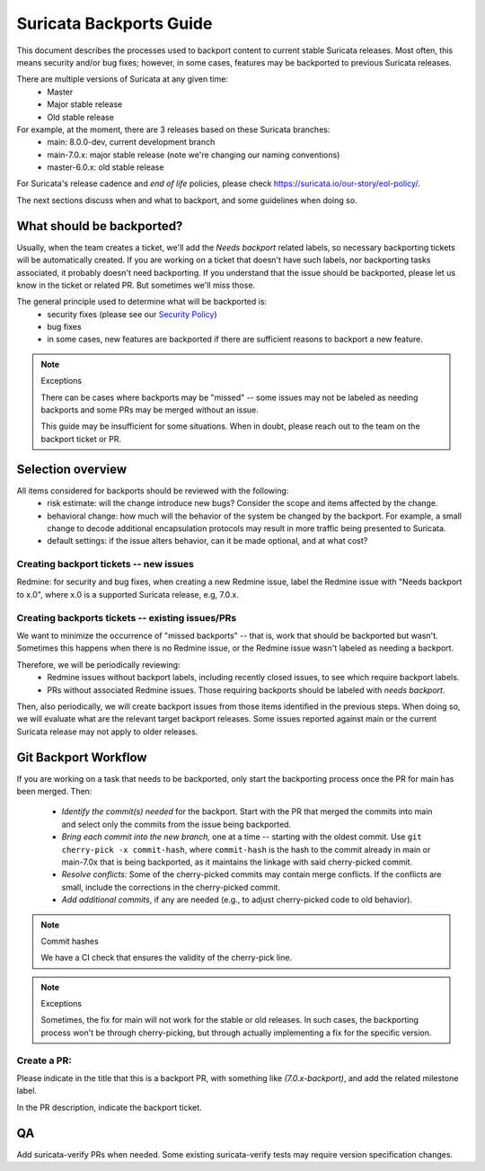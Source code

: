 ========================
Suricata Backports Guide
========================

This document describes the processes used to backport content to current stable
Suricata releases. Most often, this means security and/or bug fixes;
however, in some cases, features may be backported to previous Suricata releases.

There are multiple versions of Suricata at any given time:
    * Master
    * Major stable release
    * Old stable release

For example, at the moment, there are 3 releases based on these Suricata branches:
    * main: 8.0.0-dev, current development branch
    * main-7.0.x: major stable release (note we're changing our naming conventions)
    * master-6.0.x: old stable release

For Suricata's release cadence and *end of life* policies, please check
https://suricata.io/our-story/eol-policy/.

The next sections discuss when and what to backport, and some guidelines when
doing so.

What should be backported?
--------------------------

Usually, when the team creates a ticket, we'll add the *Needs backport* related
labels, so necessary backporting tickets will be automatically created. If you
are working on a ticket that doesn't have such labels, nor backporting tasks
associated, it probably doesn't need backporting. If you understand that the
issue should be backported, please let us know in the ticket or related PR. But
sometimes we'll miss those.

The general principle used to determine what will be backported is:
    * security fixes (please see our `Security Policy <https://github.com/OISF/suricata/blob/main/SECURITY.md>`_)
    * bug fixes
    * in some cases, new features are backported if there are sufficient reasons to
      backport a new feature.

.. Note:: Exceptions

    There can be cases where backports may be "missed" -- some issues may not be
    labeled as needing backports and some PRs may be merged without an issue.

    This guide may be insufficient for some situations. When in doubt, please reach
    out to the team on the backport ticket or PR.

Selection overview
------------------

All items considered for backports should be reviewed with the following:
    * risk estimate: will the change introduce new bugs? Consider the scope and
      items affected by the change.
    * behavioral change: how much will the behavior of the system be changed by the
      backport. For example, a small change to decode additional encapsulation
      protocols may result in more traffic being presented to Suricata.
    * default settings: if the issue alters behavior, can it be made optional, and
      at what cost?

Creating backport tickets -- new issues
~~~~~~~~~~~~~~~~~~~~~~~~~~~~~~~~~~~~~~~

Redmine: for security and bug fixes, when creating a new Redmine issue,
label the Redmine issue with "Needs backport to x.0", where x.0 is a supported
Suricata release, e.g, 7.0.x.

Creating backports tickets -- existing issues/PRs
~~~~~~~~~~~~~~~~~~~~~~~~~~~~~~~~~~~~~~~~~~~~~~~~~

We want to minimize the occurrence of "missed backports" -- that is, work that
should be backported but wasn't. Sometimes this happens when there is no Redmine
issue, or the Redmine issue wasn't labeled as needing a backport.

Therefore, we will be periodically reviewing:
    * Redmine issues without backport labels, including recently closed issues, to
      see which require backport labels.
    * PRs without associated Redmine issues. Those requiring backports should be
      labeled with *needs backport*.

Then, also periodically, we will create backport issues from those items
identified in the previous steps. When doing so, we will evaluate what are the
relevant target backport releases. Some issues reported against main or the
current Suricata release may not apply to older releases.

Git Backport Workflow
---------------------

If you are working on a task that needs to be backported, only start the
backporting process once the PR for main has been merged. Then:

    * *Identify the commit(s) needed* for the backport. Start with the PR that merged
      the commits into main and select only the commits from the issue being
      backported.
    * *Bring each commit into the new branch,* one at a time -- starting with the
      oldest commit. Use ``git cherry-pick -x commit-hash``, where ``commit-hash``
      is the hash to the commit already in main or main-7.0x that is being
      backported, as it maintains the linkage with said cherry-picked commit.
    * *Resolve conflicts:* Some of the cherry-picked commits may contain merge
      conflicts. If the conflicts are small, include the corrections in the
      cherry-picked commit.
    * *Add additional commits*, if any are needed (e.g., to adjust cherry-picked code
      to old behavior).

.. Note:: Commit hashes

   We have a CI check that ensures the validity of the cherry-pick line.

.. Note:: Exceptions

   Sometimes, the fix for main will not work for the stable or old releases.
   In such cases, the backporting process won't be through cherry-picking, but
   through actually implementing a fix for the specific version.

Create a PR:
~~~~~~~~~~~~

Please indicate in the title that this is a backport PR, with something like
*(7.0.x-backport)*, and add the related milestone label.

In the PR description, indicate the backport ticket.

QA
--

Add suricata-verify PRs when needed. Some existing suricata-verify tests may require
version specification changes.


